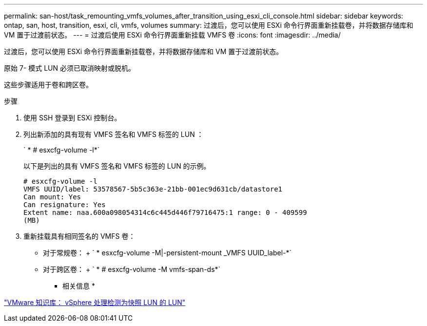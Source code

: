 ---
permalink: san-host/task_remounting_vmfs_volumes_after_transition_using_esxi_cli_console.html 
sidebar: sidebar 
keywords: ontap, san, host, transition, esxi, cli, vmfs, volumes 
summary: 过渡后，您可以使用 ESXi 命令行界面重新挂载卷，并将数据存储库和 VM 置于过渡前状态。 
---
= 过渡后使用 ESXi 命令行界面重新挂载 VMFS 卷
:icons: font
:imagesdir: ../media/


[role="lead"]
过渡后，您可以使用 ESXi 命令行界面重新挂载卷，并将数据存储库和 VM 置于过渡前状态。

原始 7- 模式 LUN 必须已取消映射或脱机。

这些步骤适用于卷和跨区卷。

.步骤
. 使用 SSH 登录到 ESXi 控制台。
. 列出新添加的具有现有 VMFS 签名和 VMFS 标签的 LUN ：
+
` * # esxcfg-volume -l*`

+
以下是列出的具有 VMFS 签名和 VMFS 标签的 LUN 的示例。

+
[listing]
----
# esxcfg-volume -l
VMFS UUID/label: 53578567-5b5c363e-21bb-001ec9d631cb/datastore1
Can mount: Yes
Can resignature: Yes
Extent name: naa.600a098054314c6c445d446f79716475:1 range: 0 - 409599
(MB)
----
. 重新挂载具有相同签名的 VMFS 卷：
+
** 对于常规卷： + ` * esxcfg-volume -M|-persistent-mount _VMFS UUID_label-*`
** 对于跨区卷： + ` * # esxcfg-volume -M vmfs-span-ds*`




* 相关信息 *

http://kb.vmware.com/selfservice/microsites/search.do?language=en_US&cmd=displayKC&externalId=1011387["VMware 知识库： vSphere 处理检测为快照 LUN 的 LUN"]
